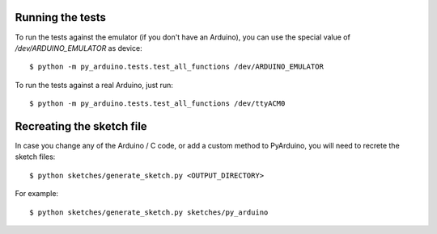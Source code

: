 
Running the tests
-----------------

To run the tests against the emulator (if you don't have an Arduino), you can
use the special value of `/dev/ARDUINO_EMULATOR` as device::

    $ python -m py_arduino.tests.test_all_functions /dev/ARDUINO_EMULATOR

To run the tests against a real Arduino, just run::

    $ python -m py_arduino.tests.test_all_functions /dev/ttyACM0


Recreating the sketch file
--------------------------

In case you change any of the Arduino / C code, or add a custom method to PyArduino,
you will need to recrete the sketch files::

    $ python sketches/generate_sketch.py <OUTPUT_DIRECTORY>

For example::

    $ python sketches/generate_sketch.py sketches/py_arduino

